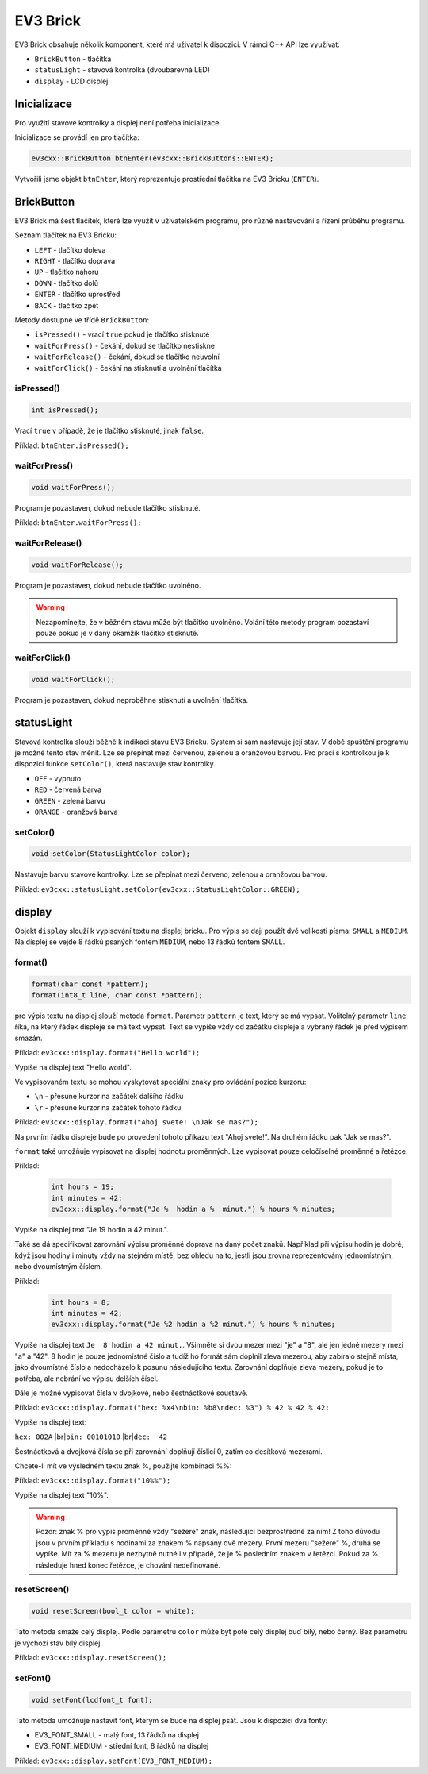 EV3 Brick
====================

EV3 Brick obsahuje několik komponent, které má uživatel k dispozici. 
V rámci C++ API lze využívat:



* ``BrickButton`` - tlačítka
* ``statusLight`` - stavová kontrolka (dvoubarevná LED)
* ``display`` - LCD displej

.. image:: images/lego-soft_brick-button-isPressed.png
   :width: 22%
.. image:: images/lego-soft_brick-statusLight-on.png
   :width: 27%
.. image:: images/lego-soft_brick-display.png
   :width: 45%

Inicializace
*****************

Pro využití stavové kontrolky a displej není potřeba inicializace.

Inicializace se provádí jen pro tlačítka: 

.. code-block:: cpp

    ev3cxx::BrickButton btnEnter(ev3cxx::BrickButtons::ENTER);


Vytvořili jsme objekt ``btnEnter``, který reprezentuje prostřední tlačítka na EV3 Bricku (``ENTER``).

BrickButton
*****************

EV3 Brick má šest tlačítek, které lze využít v uživatelském programu, 
pro různé nastavování a řízení průběhu programu. 

Seznam tlačítek na EV3 Bricku:

* ``LEFT`` - tlačítko  doleva
* ``RIGHT`` - tlačítko doprava 
* ``UP`` - tlačítko nahoru   
* ``DOWN`` - tlačítko dolů 
* ``ENTER`` - tlačítko uprostřed
* ``BACK`` - tlačítko zpět  


Metody dostupné ve třídě ``BrickButton``:

* ``isPressed()`` - vrací ``true`` pokud je tlačítko stisknuté 
* ``waitForPress()`` - čekání, dokud se tlačítko nestiskne
* ``waitForRelease()`` - čekání, dokud se tlačítko neuvolní
* ``waitForClick()`` - čekání na stisknutí a uvolnění tlačítka


isPressed() 
############

.. image:: images/lego-soft_brick-button-isPressed.png
   :height: 90px

.. code-block:: cpp
    
    int isPressed();

Vrací ``true`` v případě, že je tlačítko stisknuté, jinak ``false``.

Příklad: ``btnEnter.isPressed();``


waitForPress() 
########################

.. image:: images/lego-soft_brick-button-waitForPress.png
   :height: 90px

.. code-block:: cpp
    
    void waitForPress();

Program je pozastaven, dokud nebude tlačítko stisknuté.

Příklad: ``btnEnter.waitForPress();``

waitForRelease() 
########################

.. image:: images/lego-soft_brick-button-waitForRelease.png
   :height: 90px

.. code-block:: cpp
    
    void waitForRelease();

Program je pozastaven, dokud nebude tlačítko uvolněno.

.. warning:: 

    Nezapomínejte, že v běžném stavu může být tlačítko uvolněno.
    Volání této metody program pozastaví pouze pokud je v daný okamžik tlačítko stisknuté.

waitForClick() 
########################

.. image:: images/lego-soft_brick-button-waitForClick.png
   :height: 90px

.. code-block:: cpp
    
    void waitForClick();

Program je pozastaven, dokud neproběhne stisknutí a uvolnění tlačítka.


statusLight
*****************

Stavová kontrolka slouží běžně k indikaci stavu EV3 Bricku. 
Systém si sám nastavuje její stav.
V době spuštění programu je možné tento stav měnit.
Lze se přepínat mezi červenou, zelenou a oranžovou barvou.
Pro prací s kontrolkou je k dispozici funkce ``setColor()``,
která nastavuje stav kontrolky.

* ``OFF`` - vypnuto
* ``RED`` - červená barva
* ``GREEN`` - zelená barvu
* ``ORANGE`` - oranžová barva

setColor() 
###############

.. image:: images/lego-soft_brick-statusLight-on.png
   :height: 90px

.. code-block:: cpp
    
    void setColor(StatusLightColor color);

Nastavuje barvu stavové kontrolky. Lze se přepínat mezi červeno, zelenou a oranžovou barvou.

Příklad: ``ev3cxx::statusLight.setColor(ev3cxx::StatusLightColor::GREEN);``


display
*****************

Objekt ``display`` slouží k vypisování textu na displej bricku.
Pro výpis se dají použít dvě velikosti písma: ``SMALL`` a ``MEDIUM``.
Na displej se vejde 8 řádků psaných fontem ``MEDIUM``, nebo 13 řádků fontem ``SMALL``.

.. image:: images/lego-soft_brick-display.png
   :height: 90px

format() 
###############

.. code-block:: cpp
    
    format(char const *pattern);
    format(int8_t line, char const *pattern);

pro výpis textu na displej slouží metoda ``format``.
Parametr ``pattern`` je text, který se má vypsat.
Volitelný parametr ``line`` říká, na který řádek displeje se má text vypsat. Text se vypíše vždy od začátku displeje a vybraný řádek je před výpisem smazán.

Příklad: ``ev3cxx::display.format("Hello world");``

Vypíše na displej text "Hello world".

Ve vypisovaném textu se mohou vyskytovat speciální znaky pro ovládání pozice kurzoru:

* ``\n`` - přesune kurzor na začátek dalšího řádku
* ``\r`` - přesune kurzor na začátek tohoto řádku

Příklad: ``ev3cxx::display.format("Ahoj svete! \nJak se mas?");``

Na prvním řádku displeje bude po provedení tohoto příkazu text "Ahoj svete!".
Na druhém řádku pak "Jak se mas?".

``format`` také umožňuje vypisovat na displej hodnotu proměnných.
Lze vypisovat pouze celočíselné proměnné a řetězce.

Příklad:

   .. code-block:: cpp

      int hours = 19;
      int minutes = 42;
      ev3cxx::display.format("Je %  hodin a %  minut.") % hours % minutes;

Vypíše na displej text "Je 19 hodin a 42 minut.".

Také se dá specifikovat zarovnání výpisu proměnné doprava na daný počet znaků.
Například při výpisu hodin je dobré, když jsou hodiny i minuty vždy na stejném místě, bez ohledu na to, jestli jsou zrovna reprezentovány jednomístným, nebo dvoumístným číslem.

Příklad:

   .. code-block:: cpp

      int hours = 8;
      int minutes = 42;
      ev3cxx::display.format("Je %2 hodin a %2 minut.") % hours % minutes;

Vypíše na displej text ``Je  8 hodin a 42 minut.``.
Všimněte si dvou mezer mezi "je" a "8", ale jen jedné mezery mezi "a" a "42".
8 hodin je pouze jednomístné číslo a tudíž ho formát sám doplnil zleva mezerou, aby zabíralo stejně místa, jako dvoumístné číslo a nedocházelo k posunu následujícího textu.
Zarovnání doplňuje zleva mezery, pokud je to potřeba, ale nebrání ve výpisu delších čísel.

Dále je možné vypisovat čísla v dvojkové, nebo šestnáctkové soustavě.

Příklad: ``ev3cxx::display.format("hex: %x4\nbin: %b8\ndec: %3") % 42 % 42 % 42;``

Vypíše na displej text:

.. |br| raw:: html

   <br />

``hex: 002A`` |br|\
``bin: 00101010`` |br|\
``dec:  42``

Šestnáctková a dvojková čísla se při zarovnání doplňují číslicí 0, zatím co desítková mezerami.

Chcete-li mít ve výsledném textu znak %, použijte kombinaci %%:

Příklad: ``ev3cxx::display.format("10%%");``

Vypíše na displej text "10%".

.. warning:: 

    Pozor: znak % pro výpis proměnné vždy "sežere" znak, následující bezprostředně za ním!
    Z toho důvodu jsou v prvním příkladu s hodinami za znakem % napsány dvě mezery.
    První mezeru "sežere" %, druhá se vypíše.
    Mít za % mezeru je nezbytně nutné i v případě, že je % posledním znakem v řetězci.
    Pokud za % následuje hned konec řetězce, je chování nedefinované.

resetScreen() 
###############

.. code-block:: cpp
    
    void resetScreen(bool_t color = white);

Tato metoda smaže celý displej.
Podle parametru ``color`` může být poté celý displej buď bílý, nebo černý.
Bez parametru je výchozí stav bílý displej.

Příklad: ``ev3cxx::display.resetScreen();``

setFont() 
###############

.. code-block:: cpp
    
    void setFont(lcdfont_t font);

Tato metoda umožňuje nastavit font, kterým se bude na displej psát.
Jsou k dispozici dva fonty:

* EV3_FONT_SMALL - malý font, 13 řádků na displej
* EV3_FONT_MEDIUM - střední font, 8 řádků na displej

Příklad: ``ev3cxx::display.setFont(EV3_FONT_MEDIUM);``